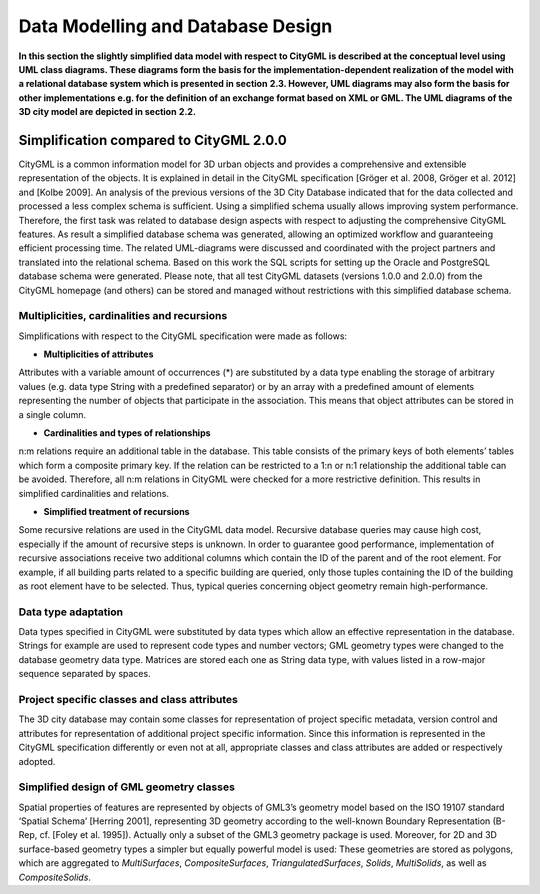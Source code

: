 Data Modelling and Database Design
==================================

**In this section the slightly simplified data model with respect to
CityGML is described at the conceptual level using UML class diagrams.
These diagrams form the basis for the implementation-dependent
realization of the model with a relational database system which is
presented in section** **2.3. However, UML diagrams may also form the
basis for other implementations e.g. for the definition of an exchange
format based on XML or GML. The UML diagrams of the 3D city model are
depicted in section** **2.2.**

Simplification compared to CityGML 2.0.0
----------------------------------------

CityGML is a common information model for 3D urban objects and provides
a comprehensive and extensible representation of the objects. It is
explained in detail in the CityGML specification [Gröger et al. 2008,
Gröger et al. 2012] and [Kolbe 2009]. An analysis of the previous
versions of the 3D City Database indicated that for the data collected
and processed a less complex schema is sufficient. Using a simplified
schema usually allows improving system performance. Therefore, the first
task was related to database design aspects with respect to adjusting
the comprehensive CityGML features. As result a simplified database
schema was generated, allowing an optimized workflow and guaranteeing
efficient processing time. The related UML-diagrams were discussed and
coordinated with the project partners and translated into the relational
schema. Based on this work the SQL scripts for setting up the Oracle and
PostgreSQL database schema were generated. Please note, that all test
CityGML datasets (versions 1.0.0 and 2.0.0) from the CityGML homepage
(and others) can be stored and managed without restrictions with this
simplified database schema.

Multiplicities, cardinalities and recursions
~~~~~~~~~~~~~~~~~~~~~~~~~~~~~~~~~~~~~~~~~~~~

Simplifications with respect to the CityGML specification were made as
follows:

-  **Multiplicities of attributes**

Attributes with a variable amount of occurrences (*) are substituted by
a data type enabling the storage of arbitrary values (e.g. data type
String with a predefined separator) or by an array with a predefined
amount of elements representing the number of objects that participate
in the association. This means that object attributes can be stored in a
single column.

-  **Cardinalities and types of relationships**

n:m relations require an additional table in the database. This table
consists of the primary keys of both elements’ tables which form a
composite primary key. If the relation can be restricted to a 1:n or n:1
relationship the additional table can be avoided. Therefore, all n:m
relations in CityGML were checked for a more restrictive definition.
This results in simplified cardinalities and relations.

-  **Simplified treatment of recursions**

Some recursive relations are used in the CityGML data model. Recursive
database queries may cause high cost, especially if the amount of
recursive steps is unknown. In order to guarantee good performance,
implementation of recursive associations receive two additional columns
which contain the ID of the parent and of the root element. For example,
if all building parts related to a specific building are queried, only
those tuples containing the ID of the building as root element have to
be selected. Thus, typical queries concerning object geometry remain
high-performance.

Data type adaptation
~~~~~~~~~~~~~~~~~~~~

Data types specified in CityGML were substituted by data types which
allow an effective representation in the database. Strings for example
are used to represent code types and number vectors; GML geometry types
were changed to the database geometry data type. Matrices are stored
each one as String data type, with values listed in a row-major sequence
separated by spaces.

Project specific classes and class attributes
~~~~~~~~~~~~~~~~~~~~~~~~~~~~~~~~~~~~~~~~~~~~~

The 3D city database may contain some classes for representation of
project specific metadata, version control and attributes for
representation of additional project specific information. Since this
information is represented in the CityGML specification differently or
even not at all, appropriate classes and class attributes are added or
respectively adopted.

Simplified design of GML geometry classes
~~~~~~~~~~~~~~~~~~~~~~~~~~~~~~~~~~~~~~~~~

Spatial properties of features are represented by objects of GML3’s
geometry model based on the ISO 19107 standard ‘Spatial Schema’ [Herring
2001], representing 3D geometry according to the well-known Boundary
Representation (B-Rep, cf. [Foley et al. 1995]). Actually only a subset
of the GML3 geometry package is used. Moreover, for 2D and 3D
surface-based geometry types a simpler but equally powerful model is
used: These geometries are stored as polygons, which are aggregated to
*MultiSurfaces*, *CompositeSurfaces*, *TriangulatedSurfaces*, *Solids*,
*MultiSolids*, as well as *CompositeSolids*.
